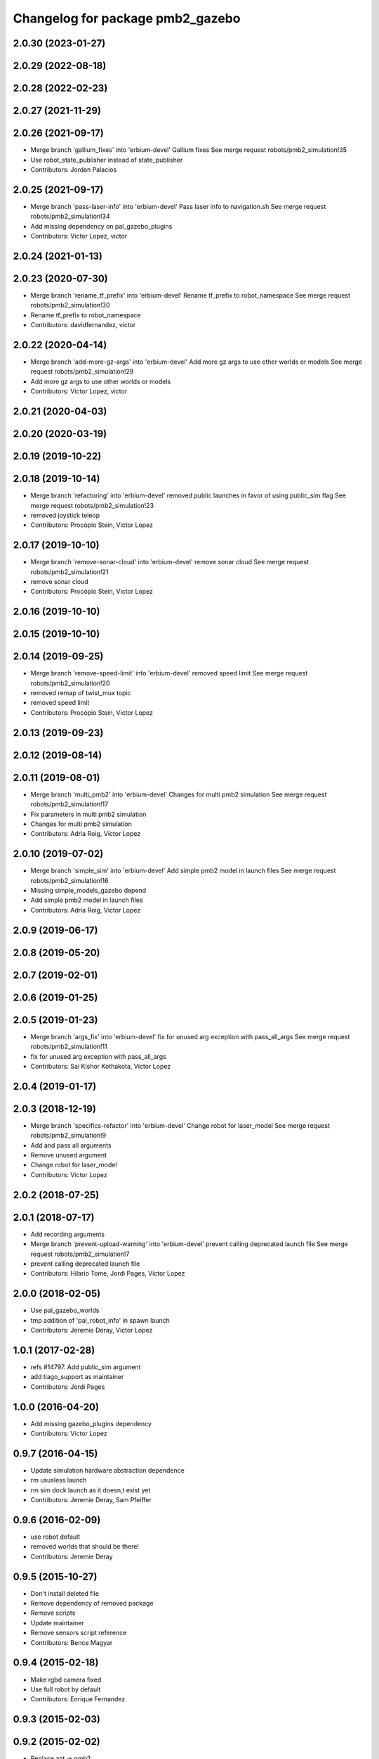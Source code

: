 ^^^^^^^^^^^^^^^^^^^^^^^^^^^^^^^^^
Changelog for package pmb2_gazebo
^^^^^^^^^^^^^^^^^^^^^^^^^^^^^^^^^

2.0.30 (2023-01-27)
-------------------

2.0.29 (2022-08-18)
-------------------

2.0.28 (2022-02-23)
-------------------

2.0.27 (2021-11-29)
-------------------

2.0.26 (2021-09-17)
-------------------
* Merge branch 'gallium_fixes' into 'erbium-devel'
  Gallium fixes
  See merge request robots/pmb2_simulation!35
* Use robot_state_publisher instead of state_publisher
* Contributors: Jordan Palacios

2.0.25 (2021-09-17)
-------------------
* Merge branch 'pass-laser-info' into 'erbium-devel'
  Pass laser info to navigation.sh
  See merge request robots/pmb2_simulation!34
* Add missing dependency on pal_gazebo_plugins
* Contributors: Victor Lopez, victor

2.0.24 (2021-01-13)
-------------------

2.0.23 (2020-07-30)
-------------------
* Merge branch 'rename_tf_prefix' into 'erbium-devel'
  Rename tf_prefix to robot_namespace
  See merge request robots/pmb2_simulation!30
* Rename tf_prefix to robot_namespace
* Contributors: davidfernandez, victor

2.0.22 (2020-04-14)
-------------------
* Merge branch 'add-more-gz-args' into 'erbium-devel'
  Add more gz args to use other worlds or models
  See merge request robots/pmb2_simulation!29
* Add more gz args to use other worlds or models
* Contributors: Victor Lopez, victor

2.0.21 (2020-04-03)
-------------------

2.0.20 (2020-03-19)
-------------------

2.0.19 (2019-10-22)
-------------------

2.0.18 (2019-10-14)
-------------------
* Merge branch 'refactoring' into 'erbium-devel'
  removed public launches in favor of using public_sim flag
  See merge request robots/pmb2_simulation!23
* removed joystick teleop
* Contributors: Procópio Stein, Victor Lopez

2.0.17 (2019-10-10)
-------------------
* Merge branch 'remove-sonar-cloud' into 'erbium-devel'
  remove sonar cloud
  See merge request robots/pmb2_simulation!21
* remove sonar cloud
* Contributors: Procópio Stein, Victor Lopez

2.0.16 (2019-10-10)
-------------------

2.0.15 (2019-10-10)
-------------------

2.0.14 (2019-09-25)
-------------------
* Merge branch 'remove-speed-limit' into 'erbium-devel'
  removed speed limit
  See merge request robots/pmb2_simulation!20
* removed remap of twist_mux topic
* removed speed limit
* Contributors: Procópio Stein, Victor Lopez

2.0.13 (2019-09-23)
-------------------

2.0.12 (2019-08-14)
-------------------

2.0.11 (2019-08-01)
-------------------
* Merge branch 'multi_pmb2' into 'erbium-devel'
  Changes for multi pmb2 simulation
  See merge request robots/pmb2_simulation!17
* Fix parameters in multi pmb2 simulation
* Changes for multi pmb2 simulation
* Contributors: Adria Roig, Victor Lopez

2.0.10 (2019-07-02)
-------------------
* Merge branch 'simple_sim' into 'erbium-devel'
  Add simple pmb2 model in launch files
  See merge request robots/pmb2_simulation!16
* Missing simple_models_gazebo depend
* Add simple pmb2 model in launch files
* Contributors: Adria Roig, Victor Lopez

2.0.9 (2019-06-17)
------------------

2.0.8 (2019-05-20)
------------------

2.0.7 (2019-02-01)
------------------

2.0.6 (2019-01-25)
------------------

2.0.5 (2019-01-23)
------------------
* Merge branch 'args_fix' into 'erbium-devel'
  fix for unused arg exception with pass_all_args
  See merge request robots/pmb2_simulation!11
* fix for unused arg exception with pass_all_args
* Contributors: Sai Kishor Kothakota, Victor Lopez

2.0.4 (2019-01-17)
------------------

2.0.3 (2018-12-19)
------------------
* Merge branch 'specifics-refactor' into 'erbium-devel'
  Change robot for laser_model
  See merge request robots/pmb2_simulation!9
* Add and pass all arguments
* Remove unused argument
* Change robot for laser_model
* Contributors: Victor Lopez

2.0.2 (2018-07-25)
------------------

2.0.1 (2018-07-17)
------------------
* Add recording arguments
* Merge branch 'prevent-upload-warning' into 'erbium-devel'
  prevent calling deprecated launch file
  See merge request robots/pmb2_simulation!7
* prevent calling deprecated launch file
* Contributors: Hilario Tome, Jordi Pages, Victor Lopez

2.0.0 (2018-02-05)
------------------
* Use pal_gazebo_worlds
* tmp addition of 'pal_robot_info' in spawn launch
* Contributors: Jeremie Deray, Victor Lopez

1.0.1 (2017-02-28)
------------------
* refs #14797. Add public_sim argument
* add tiago_support as maintainer
* Contributors: Jordi Pages

1.0.0 (2016-04-20)
------------------
* Add missing gazebo_plugins dependency
* Contributors: Victor Lopez

0.9.7 (2016-04-15)
------------------
* Update simulation hardware abstraction dependence
* rm ususless launch
* rm sim dock launch as it doesn,t exist yet
* Contributors: Jeremie Deray, Sam Pfeiffer

0.9.6 (2016-02-09)
------------------
* use robot default
* removed worlds that should be there!
* Contributors: Jeremie Deray

0.9.5 (2015-10-27)
------------------
* Don't install deleted file
* Remove dependency of removed package
* Remove scripts
* Update maintainer
* Remove sensors script reference
* Contributors: Bence Magyar

0.9.4 (2015-02-18)
------------------
* Make rgbd camera fixed
* Use full robot by default
* Contributors: Enrique Fernandez

0.9.3 (2015-02-03)
------------------

0.9.2 (2015-02-02)
------------------
* Replace ant -> pmb2
* Rename files
* Contributors: Enrique Fernandez

